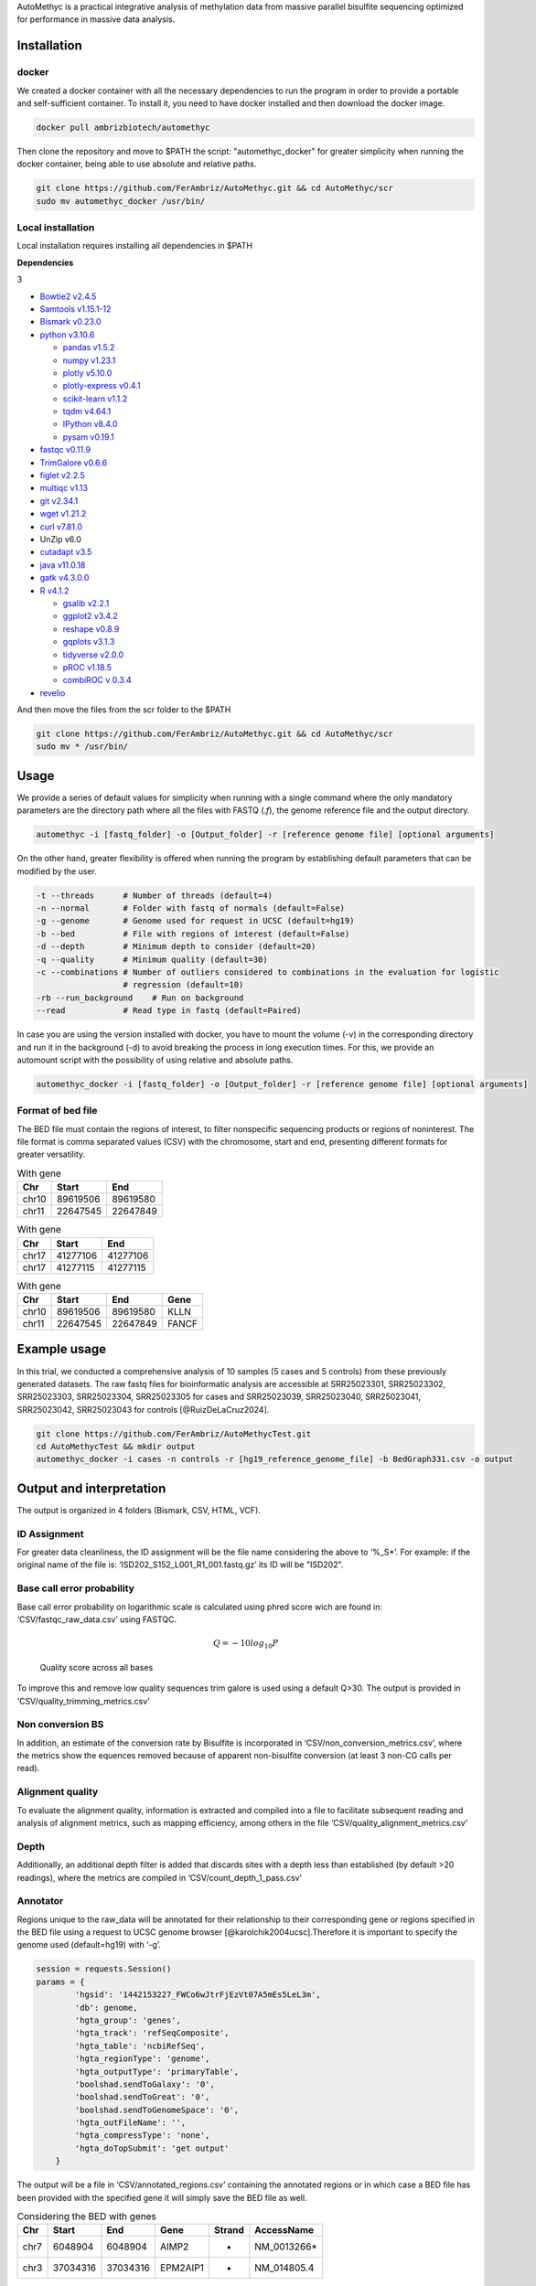 AutoMethyc is a practical integrative analysis of methylation data from
massive parallel bisulfite sequencing optimized for performance in
massive data analysis.

Installation
============

docker
------

We created a docker container with all the necessary dependencies to run
the program in order to provide a portable and self-sufficient
container. To install it, you need to have docker installed and then
download the docker image.

.. code:: bash

   docker pull ambrizbiotech/automethyc

Then clone the repository and move to $PATH the script:
"automethyc_docker" for greater simplicity when running the docker
container, being able to use absolute and relative paths.

.. code:: bash

   git clone https://github.com/FerAmbriz/AutoMethyc.git && cd AutoMethyc/scr
   sudo mv automethyc_docker /usr/bin/

Local installation
------------------

Local installation requires installing all dependencies in $PATH

**Dependencies**

.. container:: multicols

   3

   -  `Bowtie2
      v2.4.5 <http://bowtie-bio.sourceforge.net/bowtie2/manual.shtml#building-from-source>`__

   -  `Samtools v1.15.1-12 <http://www.htslib.org/>`__

   -  `Bismark
      v0.23.0 <https://www.bioinformatics.babraham.ac.uk/projects/bismark/>`__

   -  `python v3.10.6 <https://www.python.org/>`__

      -  `pandas v1.5.2 <https://pandas.pydata.org/>`__

      -  `numpy v1.23.1 <https://numpy.org/>`__

      -  `plotly v5.10.0 <https://plotly.com/python/>`__

      -  `plotly-express
         v0.4.1 <https://plotly.com/python/plotly-express/>`__

      -  `scikit-learn
         v1.1.2 <https://scikit-learn.org/stable/index.html>`__

      -  `tqdm v4.64.1 <https://pypi.org/project/tqdm/>`__

      -  `IPython v8.4.0 <https://ipython.org/>`__

      -  `pysam
         v0.19.1 <https://pysam.readthedocs.io/en/latest/api.html>`__

   -  `fastqc
      v0.11.9 <https://www.bioinformatics.babraham.ac.uk/projects/fastqc/>`__

   -  `TrimGalore v0.6.6 <https://github.com/FelixKrueger/TrimGalore>`__

   -  `figlet v2.2.5 <http://www.figlet.org/>`__

   -  `multiqc v1.13 <https://multiqc.info/>`__

   -  `git v2.34.1 <https://git-scm.com/>`__

   -  `wget v1.21.2 <https://www.gnu.org/software/wget/>`__

   -  `curl v7.81.0 <https://curl.se/>`__

   -  UnZip v6.0

   -  `cutadapt v3.5 <https://curl.se/>`__

   -  `java v11.0.18 <https://www.java.com/en/download/>`__

   -  `gatk v4.3.0.0 <https://github.com/broadinstitute/gatk>`__

   -  `R v4.1.2 <https://www.r-project.org/>`__

      -  `gsalib
         v2.2.1 <https://www.rdocumentation.org/packages/gsalib/versions/2.2.1>`__

      -  `ggplot2
         v3.4.2 <https://www.rdocumentation.org/packages/ggplot2/versions/3.4.2>`__

      -  `reshape
         v0.8.9 <https://www.rdocumentation.org/packages/reshape/versions/0.8.9>`__

      -  `gqplots
         v3.1.3 <https://cran.r-project.org/web/packages/gplots/index.html>`__

      -  `tidyverse
         v2.0.0 <https://www.rdocumentation.org/packages/tidyverse/versions/2.0.0>`__

      -  `pROC
         v1.18.5 <https://cran.r-project.org/web/packages/pROC/index.html>`__

      -  `combiROC v 0.3.4 <http://combiroc.eu/>`__

   -  `revelio <https://github.com/bio15anu/revelio.git>`__

And then move the files from the scr folder to the $PATH

.. code:: bash

   git clone https://github.com/FerAmbriz/AutoMethyc.git && cd AutoMethyc/scr
   sudo mv * /usr/bin/

Usage
=====

We provide a series of default values for simplicity when running with a
single command where the only mandatory parameters are the directory
path where all the files with FASTQ (*.f*), the genome reference file
and the output directory.

.. code:: bash

   automethyc -i [fastq_folder] -o [Output_folder] -r [reference genome file] [optional arguments]

On the other hand, greater flexibility is offered when running the
program by establishing default parameters that can be modified by the
user.

.. code:: bash

   -t --threads      # Number of threads (default=4)
   -n --normal       # Folder with fastq of normals (default=False)
   -g --genome       # Genome used for request in UCSC (default=hg19)
   -b --bed          # File with regions of interest (default=False)
   -d --depth        # Minimum depth to consider (default=20)
   -q --quality      # Minimum quality (default=30)    
   -c --combinations # Number of outliers considered to combinations in the evaluation for logistic 
                     # regression (default=10)
   -rb --run_background    # Run on background
   --read            # Read type in fastq (default=Paired)

In case you are using the version installed with docker, you have to
mount the volume (-v) in the corresponding directory and run it in the
background (-d) to avoid breaking the process in long execution times.
For this, we provide an automount script with the possibility of using
relative and absolute paths.

.. code:: bash

   automethyc_docker -i [fastq_folder] -o [Output_folder] -r [reference genome file] [optional arguments]

Format of bed file
------------------

The BED file must contain the regions of interest, to filter nonspecific
sequencing products or regions of noninterest. The file format is comma
separated values (CSV) with the chromosome, start and end, presenting
different formats for greater versatility.

.. table:: With gene

   ===== ======== ========
   Chr   Start    End
   ===== ======== ========
   chr10 89619506 89619580
   chr11 22647545 22647849
   ===== ======== ========

.. table:: With gene

   ===== ======== ========
   Chr   Start    End
   ===== ======== ========
   chr17 41277106 41277106
   chr17 41277115 41277115
   ===== ======== ========

.. table:: With gene

   ===== ======== ======== =====
   Chr   Start    End      Gene
   ===== ======== ======== =====
   chr10 89619506 89619580 KLLN
   chr11 22647545 22647849 FANCF
   ===== ======== ======== =====

Example usage
=============

In this trial, we conducted a comprehensive analysis of 10 samples (5
cases and 5 controls) from these previously generated datasets. The raw
fastq files for bioinformatic analysis are accessible at SRR25023301,
SRR25023302, SRR25023303, SRR25023304, SRR25023305 for cases and
SRR25023039, SRR25023040, SRR25023041, SRR25023042, SRR25023043 for
controls [@RuizDeLaCruz2024].

.. code:: bash

   git clone https://github.com/FerAmbriz/AutoMethycTest.git
   cd AutoMethycTest && mkdir output
   automethyc_docker -i cases -n controls -r [hg19_reference_genome_file] -b BedGraph331.csv -o output

Output and interpretation
=========================

The output is organized in 4 folders (Bismark, CSV, HTML, VCF).

ID Assignment
-------------

For greater data cleanliness, the ID assignment will be the file name
considering the above to ‘%_S\*’. For example: if the original name of
the file is: ‘ISD202_S152_L001_R1_001.fastq.gz’ its ID will be "ISD202".

Base call error probability
---------------------------

Base call error probability on logarithmic scale is calculated using
phred score wich are found in: ‘CSV/fastqc_raw_data.csv’ using FASTQC.

.. math:: Q=-10log_{10} P

.. figure:: img/multiqc.png
   :alt: Quality score across all bases
   :width: 80.0%

   Quality score across all bases

To improve this and remove low quality sequences trim galore is used
using a default Q>30. The output is provided in
‘CSV/quality_trimming_metrics.csv’

Non conversion BS
-----------------

In addition, an estimate of the conversion rate by Bisulfite is
incorporated in ‘CSV/non_conversion_metrics.csv’, where the metrics show
the equences removed because of apparent non-bisulfite conversion (at
least 3 non-CG calls per read).

Alignment quality
-----------------

To evaluate the alignment quality, information is extracted and compiled
into a file to facilitate subsequent reading and analysis of alignment
metrics, such as mapping efficiency, among others in the file
‘CSV/quality_alignment_metrics.csv’

Depth
-----

Additionally, an additional depth filter is added that discards sites
with a depth less than established (by default >20 readings), where the
metrics are compiled in ‘CSV/count_depth_1_pass.csv’

Annotator
---------

Regions unique to the raw_data will be annotated for their relationship
to their corresponding gene or regions specified in the BED file using a
request to UCSC genome browser [@karolchik2004ucsc].Therefore it is
important to specify the genome used (default=hg19) with ‘-g’.

.. code:: python

   session = requests.Session()
   params = {
           'hgsid': '1442153227_FWCo6wJtrFjEzVt07A5mEs5LeL3m',
           'db': genome,
           'hgta_group': 'genes',
           'hgta_track': 'refSeqComposite',
           'hgta_table': 'ncbiRefSeq',
           'hgta_regionType': 'genome',
           'hgta_outputType': 'primaryTable',
           'boolshad.sendToGalaxy': '0',
           'boolshad.sendToGreat': '0',
           'boolshad.sendToGenomeSpace': '0',
           'hgta_outFileName': '',
           'hgta_compressType': 'none',
           'hgta_doTopSubmit': 'get output'
       }

The output will be a file in ‘CSV/annotated_regions.csv’ containing the
annotated regions or in which case a BED file has been provided with the
specified gene it will simply save the BED file as well.

.. table:: Considering the BED with genes

   ==== ======== ======== ======== ====== ============
   Chr  Start    End      Gene     Strand AccessName
   ==== ======== ======== ======== ====== ============
   chr7 6048904  6048904  AIMP2    +      NM_0013266\*
   chr3 37034316 37034316 EPM2AIP1 -      NM_014805.4
   ==== ======== ======== ======== ====== ============

.. table:: Considering the BED with genes

   ===== ======== ======== =====
   Chr   Start    End      Gene
   ===== ======== ======== =====
   chr10 89619506 89619580 KLLN
   chr11 22647545 22647849 FANCF
   ===== ======== ======== =====

Filter target
-------------

Once the previously mentioned ‘CSV/raw_data’ is obtained, it will be
filtered by the regions specified in the BED file o and the
corresponding gene of each site previously annotated in
‘CSV/annotated_regions.csv’ will be added and saved as:
‘filtered_target.csv’

.. table:: Format of ‘CSV/filtered_target.csv’

   +--------+-------+------+----------+----------+----------+---------+-----------+-------+------+
   | ID     | Type  | Chr  | Start    | End      | Met_perc | Cyt_Met | Cyt_NoMet | Depth | Gene |
   +========+=======+======+==========+==========+==========+=========+===========+=======+======+
   | ISD202 | cases | chr3 | 37034307 | 37034307 | 100.0    | 2383    | 0         | 2383  | MLH1 |
   +--------+-------+------+----------+----------+----------+---------+-----------+-------+------+
   | ISD202 | cases | chr3 | 37034316 | 37034316 | 0.463548 | 11      | 2362      | 2373  | MLH1 |
   +--------+-------+------+----------+----------+----------+---------+-----------+-------+------+

In addition, a total count of the sites is made after filtering
(targets)

.. table:: Format of ’CSV/count_targets.csv

   ====== ===
   -      ID
   ====== ===
   ISD202 337
   ISD203 283
   ====== ===

CGI mapping
-----------

The CGI region mapping makes a request to the UCSC genome browser
[@karolchik2004ucsc] and classifies each site according to distance from
the nearest CpG island.

.. figure:: img/CpGIsland.pdf
   :alt: CpG island
   :width: 40.0%

   CpG island

The output of this mapping will be saved in: ‘CSV/cgi_features.csv’ with
the information of the nearest CpG island and the mapped site.

.. table:: Format of ‘CSV/cgi_features.csv’

   ==== ===== ========== ======== === ======== ============= ==========
   #bin chrom chromStart chromEnd ... Site     DistCpGIsland Type
   ==== ===== ========== ======== === ======== ============= ==========
   1268 chr10 89621772   89624128 ... 89619506 2266          CpG shelf
   631  chr7  6048396    6049255  ... 6048968  -             CpG island
   ==== ===== ========== ======== === ======== ============= ==========

Methylation percentage
----------------------

To calculate the percentage of methylation, the conversion of the
reference genome to bisulfite is carried out using
Bismark[@krueger2011], followed by the use of Trim galore, which
automates quality control and trimming of the adapter using Fastqc,
Trimmomatic [@bolger2014trimmomatic] and Cutadapt [@martin2011cutadapt].
The alignment to the reference genome is done with
bowtie2[@langmead2019scaling] and samtools[@samtools] to finally call
the percentage of methylation. Subsequently, filtering by depth (default
depth>20) is performed to reduce sequencing errors, which are collected
for a data summary in ‘CSV/count_depth_[depth (default=20)]_pass.csv’.

.. table:: Format of ’CSV/count_depth_[depth (default=20)]_pass.csv

   ====== ========== ======== ========== =========
   ID     unfiltered filtered depth_mean depth_std  
   ====== ========== ======== ========== =========
   ISD202 672        347      572.08     723.23447  
   ISD203 490        225      709.924528 935.77306  
   ====== ========== ======== ========== =========

To simplify data analysis, we merge the COV files with the methylation
percentages of each sample into a single file called:
‘CSV/raw_data.csv’, however, if you want to know more about the files
generated in the ‘Bismark’ folder, we recommend reading their
documentation.

.. table:: Format of ‘CSV/raw_data.csv’

   ====== ===== ==== ======== ======== ======== ======= ========= =====
   ID     Type  Chr  Start    End      Met_perc Cyt_Met Cyt_NoMet Depth
   ====== ===== ==== ======== ======== ======== ======= ========= =====
   ISD202 cases chr3 37034307 37034307 100.0    2383    0         2383
   ISD202 cases chr3 37034316 37034316 0.463548 11      2362      2373
   ====== ===== ==== ======== ======== ======== ======= ========= =====

Matrix construction
-------------------

From the filtered and annotated regions, a matrix of the regions is
constructed to optimize the normalization of the data.

.. table:: Format of ‘CSV/matrix_filtered_target.csv’

   ===== ======== ==== ======== ======== ======
   ID    -        -    ISD202   ISD203   ISD203
   Type  -        -    controls controls cases
   Chr   Start    Gene -        -        -
   chr10 89619506 KLLN 98.65    97.50    97.95
   chr10 89619510 KLLN 98.92    97.19    99.18
   ===== ======== ==== ======== ======== ======

Subsequently, the mean per gene is calculated in a matrix

.. table:: Format of ‘CSV/matrix_mean_gene.csv’

   ==== ======== ======== ======
   Gene ISD202   ISD203   ISD203
   Type controls controls cases
   KLLN 96.76    96.66    98.65
   ATM  0.29     0.10     0.85
   ==== ======== ======== ======

Normalization
-------------

Normalization is calculated from the mean and standard deviation of the
normals provided, following equation 2.

.. math:: Z_{ij} = \frac {x_{ij}-\overline{x_{j}}}{S_{j}}

.. figure:: img/NormalDistribution.pdf
   :alt: Normal distribution
   :width: 50.0%

   Normal distribution

The normalization output will be saved in:
‘CSV/matrix_filtered_target_normalized.csv’

.. table:: Format of ‘CSV/matrix_filtered_target_normalized.csv’

   ====== ======== ============ ============= ===============
   ID     Type     chr7:6048966 chr2:47596942 chr11:108093572
   ====== ======== ============ ============= ===============
   ISD202 controls -0.707107    -0.539522     0.723362
   ISD203 cases    0.478456     3.377785      -0.707107
   ====== ======== ============ ============= ===============

However, the long format of the normalized matrix is also performed in:

.. table:: Format of ‘CSV/filtered_target_normalized.csv’

   ====== ======== ============ =========
   ID     Type     variable     value
   ====== ======== ============ =========
   ISD202 controls chr7:6048966 -0.707107
   ISD203 cases    chr7:6048966 0.478456
   ====== ======== ============ =========

Subsequently, the mean per gene is calculated in a matrix and the long
format is also performed.

.. table:: ‘CSV/mean_gene_normalized.csv’

   ====== ======== ======== =========
   ID     Type     MSH2     BRIP1
   ====== ======== ======== =========
   ISD202 controls -.707107 -0.707107
   ISD203 cases    3.421513 3.421513
   ====== ======== ======== =========

.. table:: ‘CSV/mean_gene_normalized.csv’

   ====== ======== ======== ========
   ID     Type     variable value
   ====== ======== ======== ========
   ISD202 controls MSH2     0.707107
   ISD203 cases    MSH2     3.421513
   ====== ======== ======== ========

PCA
---

To reduce the dimensionality of the data, we did an analysis of
principal components, see the axes of greatest variation and see if
there is a differential grouping between the samples and normals. The
output is in ’CSV/pca_vectors.csv0

.. figure:: img/PCAreduction.pdf
   :alt: Dimensionality reduction by PCA
   :width: 80.0%

   Dimensionality reduction by PCA

ROC
---

For Receiver Operating Characteristic (ROC) analysis, the best
combination of sites that allows separation between controls and cases
is identified in an unsupervised manner, where possible combinations
between the sites with the highest number of outliers are performed,
followed by the prediction evaluation using a logistic regression model.
Finally, the ROC curve analysis is performed, evaluating the best
combination.

.. figure:: img/ROC.png
   :alt: ROC curves of sites with better accuracy to classification
   :width: 50.0%

   ROC curves of sites with better accuracy to classification

Variant calling in germline
---------------------------

Regarding the variant calling, the bam generated with Bismark
[@krueger2011] is ordered with samtools[@samtools], as well as the tags
MD and NM are calculated and the bam index is created. Subsequently
revelio [@nunn2022manipulating] is used for bisulfite-influenced base
masking and with samtools [@samtools] it is added a read group for the
variant calling with HaplotypeCaller [@poplin2017scaling]. The output
will be laid out in ‘VCF/*_mask_haplotype2.vcf’, therefore, we recommend
reading their `official
documentation <https://www.rdocumentation.org/packages/gsalib/versions/2.2.1>`__
for a correct interpretation and subsequent analysis.

Differential methylation
------------------------

Differential methylation was made on the comparison of cases and
controls, with a implementation of shapiro wilk test, and t-student or
The Mann-Whitney U test in each site.

.. figure:: img/newplot.png
   :alt: Differential methylation
   :width: 80.0%

   Differential methylation

HTML report
-----------

For greater ease in the interpretation and visualization of general
data, we compile the information obtained in an interactive HTML report.

.. figure:: img/Screenshot_26-6-2024_192730_.jpeg
   :alt: ‘HTML/AutoMethyc_Report.html’
   :width: 80.0%

   ‘HTML/AutoMethyc_Report.html’

Step-by-Step Execution
======================

To implement the process step-by-step, first create an output folder
along with its subdirectories. Next, initiate the Bismark
implementation, specifying the type of sample. If you have both cases
and controls, run the implementation twice to accommodate your
requirements.

.. code:: bash

   bismark_rounded $input $output $ref_folder $thr $quality $read_fastq cases

Next, it filters out shallow sites in both cases and controls
(optional).

.. code:: bash

   filter_depth $output/Bismark/cases/bedGraph $output/Bismark/cases $depth cases

Finally, merge all the files into one.

.. code:: bash

   bindcov $output/Bismark/cases/bedGraph $output/Bismark/cases 'cases'

To create the final HTML report, we extract the metrics from FastQC and
Bismark and combine them into a single file.

.. code:: bash

   fastqc_extract $output/Bismark/cases/fastq_trimmed $output/Bismark/cases
   extract_statistics_alignment $output/Bismark/cases/fastq_trimmed $output/Bismark/cases/aligned $output/Bismark/cases/deduplicated cases $output/Bismark/cases

Optionally, we run MultiQC to view the quality metrics in separate, more
detailed reports. However, AutoMethyc already provides the main quality
metrics in its report.

.. code:: bash

   multiqc $output/Bismark/controls/fastq_trimmed/*
   mv multiqc_report.html $output/HTML/multiqc_report_controls.html

If you ran the flow for the cases folder and then the controls, merge
them into a single file and save it in the ‘output/CSV’ directory.

.. code:: bash

   awk '(NR == 1) || (FNR > 1)' $output/Bismark/controls/raw_data.csv $output/Bismark/cases/raw_data.csv > $output/CSV/raw_data.csv

   awk '(NR == 1) || (FNR > 1)' $output/Bismark/controls/count_depth_${depth}_pass.csv $output/Bismark/cases/count_depth_${depth}_pass.csv > $output/CSV/count_depth_${depth}_pass.csv

   awk '(NR == 1) || (FNR > 1)' $output/Bismark/controls/fastqc_raw_data.csv $output/Bismark/cases/fastqc_raw_data.csv > $output/CSV/fastqc_raw_data.csv

   awk '(NR == 1) || (FNR > 1)' $output/Bismark/controls/quality_trimming_metrics.csv $output/Bismark/cases/quality_trimming_metrics.csv > $output/CSV/quality_trimming_metrics.csv

   awk '(NR == 1) || (FNR > 1)' $output/Bismark/controls/quality_alignment_metrics.csv $output/Bismark/cases/quality_alignment_metrics.csv > $output/CSV/quality_alignment_metrics.csv

   awk '(NR == 1) || (FNR > 1)' $output/Bismark/controls/non_conversion_metrics.csv $output/Bismark/cases/non_conversion_metrics.csv > $output/CSV/non_conversion_metrics.csv

   awk '(NR == 1) || (FNR > 1)' $output/Bismark/controls/duplicated_metrics.csv $output/Bismark/cases/duplicated_metrics.csv > $output/CSV/duplicated_metrics.csv

Annotation is performed by querying the genomes available in the UCSC
Genome Browser.

.. code:: bash

   region_annotator $filtro $genome $output/CSV $thr

Optionally, filter the regions of interest provided by the BED file.

.. code:: bash

   filter_target $output/CSV/raw_data.csv $output/CSV/annotated_regions.csv $output/CSV

To have greater control over the normalization process, matrices of the
sites of interest are constructed and then unpivoted.

.. code:: bash

   matrix_normalizer $output/CSV/matrix_filtered_target.csv $output/CSV/matrix_mean_gene.csv $output/CSV

   make_vectors_pca $output/CSV/matrix_filtered_target_normalized.csv $output/CSV

   unpivot_matrix_normalized $output/CSV/matrix_filtered_target_normalized.csv $output/CSV $output/CSV/matrix_mean_gene_normalized.csv

For island classification, mapping is performed based on the CpG islands
reported in the genomes available from the UCSC Genome Browser

.. code:: bash

   cgi_mapping $output/CSV/matrix_filtered_target.csv $genome $output/CSV

For multivariate analysis using PCA, vectors are extracted from the
normalized data.

.. code:: bash

   make_vectors_pca $output/CSV/matrix_filtered_target_normalized.csv $output/CSV

A differential expression analysis is then performed using a volcano
plot.

.. code:: bash

   volcano $output/CSV/filtered_target_normalized.csv $output/CSV/

To identify the hypermethylated sites with the highest number of
samples, an unsupervised analysis was conducted to evaluate the top 10
sites with the most hypermethylated samples. A comparative analysis of
classification prediction using logistic regression was then performed.
The combination with the highest accuracy in the validation test
(defined by the 30% of data hidden from training) was subsequently
selected for combined ROC analysis.

.. code:: bash

   co_methylation $output/CSV/matrix_filtered_target_normalized.csv $output/CSV/filtered_target_normalized.csv $output/CSV/ $combinations

   Rscript /usr/bin/combi_roc.R $output/CSV

For single nucleotide variation (SNV) analysis, the base is masked using
Revelio, and the variants are called using HaplotypeCaller. The number
of identified variants is then counted, and if controls are used, they
are merged into a single file.

.. code:: bash

   revelio_haplotype $output/Bismark/cases/aligned $ref $output/VCF/cases $thr

   snv_count $output/VCF/cases $output/VCF/cases cases
   awk '(NR == 1) || (FNR > 1)' $output/VCF/controls/snv_count.csv $output/VCF/cases/snv_count.csv > $output/CSV/snv_count.csv

Finally, generate the HTML report, which provides an interactive summary
of the entire analysis.

.. code:: bash

   html_report $output $output/HTML True $depth
